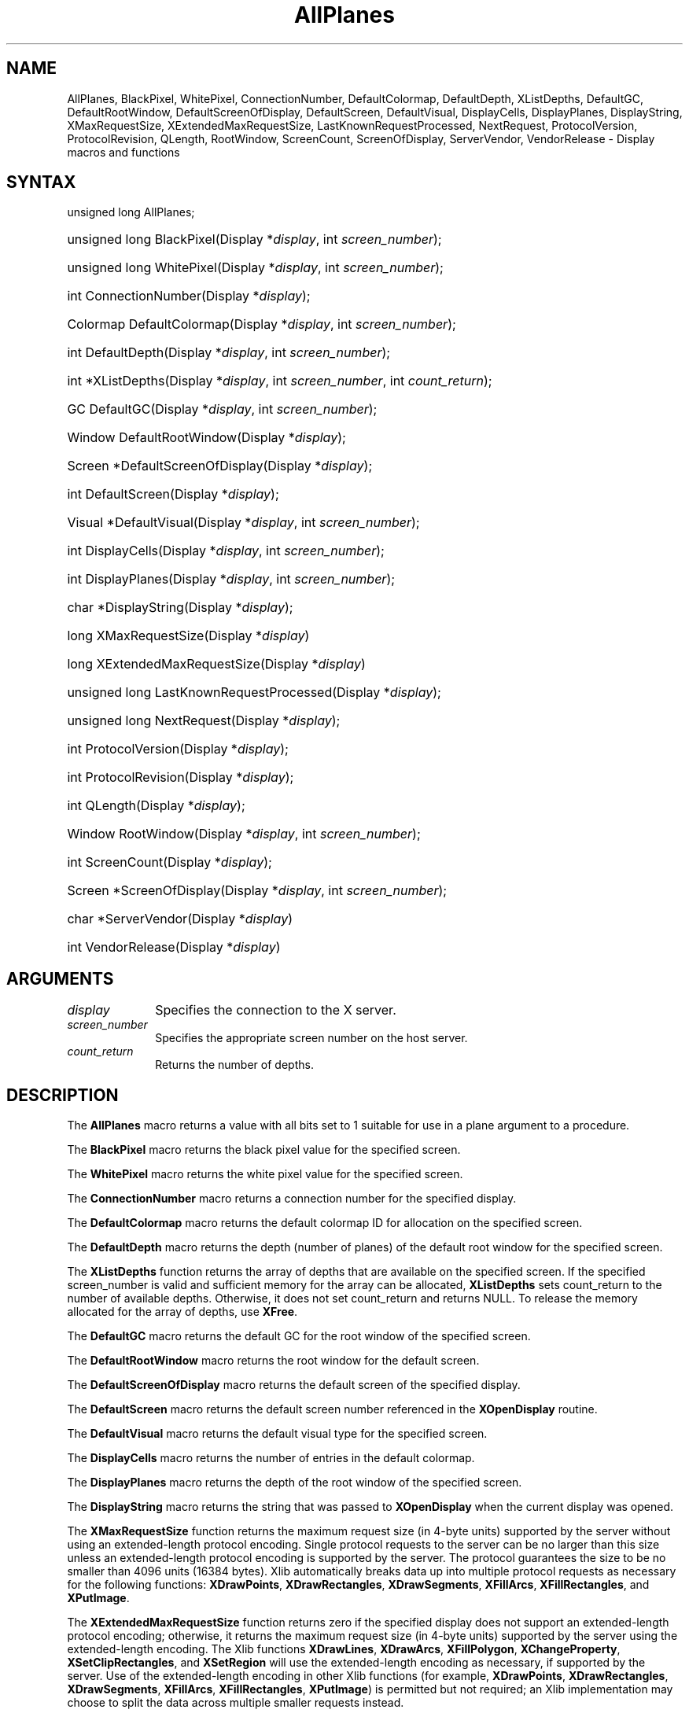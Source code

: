 .\" Copyright \(co 1985, 1986, 1987, 1988, 1989, 1990, 1991, 1994, 1996 X Consortium
.\"
.\" Permission is hereby granted, free of charge, to any person obtaining
.\" a copy of this software and associated documentation files (the
.\" "Software"), to deal in the Software without restriction, including
.\" without limitation the rights to use, copy, modify, merge, publish,
.\" distribute, sublicense, and/or sell copies of the Software, and to
.\" permit persons to whom the Software is furnished to do so, subject to
.\" the following conditions:
.\"
.\" The above copyright notice and this permission notice shall be included
.\" in all copies or substantial portions of the Software.
.\"
.\" THE SOFTWARE IS PROVIDED "AS IS", WITHOUT WARRANTY OF ANY KIND, EXPRESS
.\" OR IMPLIED, INCLUDING BUT NOT LIMITED TO THE WARRANTIES OF
.\" MERCHANTABILITY, FITNESS FOR A PARTICULAR PURPOSE AND NONINFRINGEMENT.
.\" IN NO EVENT SHALL THE X CONSORTIUM BE LIABLE FOR ANY CLAIM, DAMAGES OR
.\" OTHER LIABILITY, WHETHER IN AN ACTION OF CONTRACT, TORT OR OTHERWISE,
.\" ARISING FROM, OUT OF OR IN CONNECTION WITH THE SOFTWARE OR THE USE OR
.\" OTHER DEALINGS IN THE SOFTWARE.
.\"
.\" Except as contained in this notice, the name of the X Consortium shall
.\" not be used in advertising or otherwise to promote the sale, use or
.\" other dealings in this Software without prior written authorization
.\" from the X Consortium.
.\"
.\" Copyright \(co 1985, 1986, 1987, 1988, 1989, 1990, 1991 by
.\" Digital Equipment Corporation
.\"
.\" Portions Copyright \(co 1990, 1991 by
.\" Tektronix, Inc.
.\"
.\" Permission to use, copy, modify and distribute this documentation for
.\" any purpose and without fee is hereby granted, provided that the above
.\" copyright notice appears in all copies and that both that copyright notice
.\" and this permission notice appear in all copies, and that the names of
.\" Digital and Tektronix not be used in in advertising or publicity pertaining
.\" to this documentation without specific, written prior permission.
.\" Digital and Tektronix makes no representations about the suitability
.\" of this documentation for any purpose.
.\" It is provided "as is" without express or implied warranty.
.\"
.\"
.ds xT X Toolkit Intrinsics \- C Language Interface
.ds xW Athena X Widgets \- C Language X Toolkit Interface
.ds xL Xlib \- C Language X Interface
.ds xC Inter-Client Communication Conventions Manual
.TH AllPlanes 3 "libX11 1.6.9" "X Version 11" "XLIB FUNCTIONS"
.SH NAME
AllPlanes, BlackPixel, WhitePixel, ConnectionNumber, DefaultColormap, DefaultDepth, XListDepths, DefaultGC, DefaultRootWindow, DefaultScreenOfDisplay, DefaultScreen, DefaultVisual, DisplayCells, DisplayPlanes, DisplayString, XMaxRequestSize, XExtendedMaxRequestSize, LastKnownRequestProcessed, NextRequest, ProtocolVersion, ProtocolRevision, QLength, RootWindow, ScreenCount, ScreenOfDisplay, ServerVendor, VendorRelease \- Display macros and functions
.SH SYNTAX
unsigned long AllPlanes;
.HP
unsigned long BlackPixel\^(\^Display *\fIdisplay\fP\^, int \^\fIscreen_number\fP\^);
.HP
unsigned long WhitePixel\^(\^Display *\fIdisplay\fP\^, int \^\fIscreen_number\fP\^);
.HP
int ConnectionNumber\^(\^Display *\fIdisplay\fP\^);
.HP
Colormap DefaultColormap\^(\^Display *\fIdisplay\fP\^,
\^int \fIscreen_number\fP\^);
.HP
int DefaultDepth\^(\^Display *\fIdisplay\fP\^, \^int \fIscreen_number\fP\^);
.HP
int *XListDepths\^(\^Display *\fIdisplay\fP, int \fIscreen_number\fP, int
\fIcount_return\fP\^);
.HP
GC DefaultGC\^(\^Display *\fIdisplay\fP\^, \^int \fIscreen_number\fP\^);
.HP
Window DefaultRootWindow\^(\^Display *\fIdisplay\fP\^);
.HP
Screen *DefaultScreenOfDisplay\^(\^Display *\fIdisplay\fP\^);
.HP
int DefaultScreen\^(\^Display *\fIdisplay\fP\^);
.HP
Visual *DefaultVisual\^(\^Display *\fIdisplay\fP\^, \^int
\fIscreen_number\fP\^);
.HP
int DisplayCells\^(\^Display *\fIdisplay\fP\^, \^int \fIscreen_number\fP\^);
.HP
int DisplayPlanes\^(\^Display *\fIdisplay\fP\^, \^int \fIscreen_number\fP\^);
.HP
char *DisplayString\^(\^Display *\fIdisplay\fP\^);
.HP
long XMaxRequestSize(\^Display *\fIdisplay\fP\^)
.HP
long XExtendedMaxRequestSize(\^Display *\fIdisplay\fP\^)
.HP
unsigned long LastKnownRequestProcessed\^(\^Display *\fIdisplay\fP\^);
.HP
unsigned long NextRequest\^(\^Display *\fIdisplay\fP\^);
.HP
int ProtocolVersion\^(\^Display *\fIdisplay\fP\^);
.HP
int ProtocolRevision\^(\^Display *\fIdisplay\fP\^);
.HP
int QLength\^(\^Display *\fIdisplay\fP\^);
.HP
Window RootWindow\^(\^Display *\fIdisplay\fP\^, \^int \fIscreen_number\fP\^);
.HP
int ScreenCount\^(\^Display *\fIdisplay\fP\^);
.HP
Screen *ScreenOfDisplay\^(\^Display *\fIdisplay\fP, int
\fIscreen_number\fP\^);
.HP
char *ServerVendor\^(\^Display *\fIdisplay\fP\^)
.HP
int VendorRelease\^(\^Display *\fIdisplay\fP\^)
.SH ARGUMENTS
.IP \fIdisplay\fP 1i
Specifies the connection to the X server.
.IP \fIscreen_number\fP 1i
Specifies the appropriate screen number on the host server.
.IP \fIcount_return\fP 1i
Returns the number of depths.
.SH DESCRIPTION
The
.B AllPlanes
macro returns a value with all bits set to 1 suitable for use in a plane
argument to a procedure.
.LP
The
.B BlackPixel
macro returns the black pixel value for the specified screen.
.LP
The
.B WhitePixel
macro returns the white pixel value for the specified screen.
.LP
The
.B ConnectionNumber
macro returns a connection number for the specified display.
.LP
The
.B DefaultColormap
macro returns the default colormap ID for allocation on the specified screen.
.LP
The
.B DefaultDepth
macro returns the depth (number of planes) of the default root window for the
specified screen.
.LP
The
.B XListDepths
function returns the array of depths
that are available on the specified screen.
If the specified screen_number is valid and sufficient memory for the array
can be allocated,
.B XListDepths
sets count_return to the number of available depths.
Otherwise, it does not set count_return and returns NULL.
To release the memory allocated for the array of depths, use
.BR XFree .
.LP
The
.B DefaultGC
macro returns the default GC for the root window of the
specified screen.
.LP
The
.B DefaultRootWindow
macro returns the root window for the default screen.
.LP
The
.B DefaultScreenOfDisplay
macro returns the default screen of the specified display.
.LP
The
.B DefaultScreen
macro returns the default screen number referenced in the
.B XOpenDisplay
routine.
.LP
The
.B DefaultVisual
macro returns the default visual type for the specified screen.
.LP
The
.B DisplayCells
macro returns the number of entries in the default colormap.
.LP
The
.B DisplayPlanes
macro returns the depth of the root window of the specified screen.
.LP
The
.B DisplayString
macro returns the string that was passed to
.B XOpenDisplay
when the current display was opened.
.LP
The
.B XMaxRequestSize
function returns the maximum request size (in 4-byte units) supported
by the server without using an extended-length protocol encoding.
Single protocol requests to the server can be no larger than this size
unless an extended-length protocol encoding is supported by the server.
The protocol guarantees the size to be no smaller than 4096 units
(16384 bytes).
Xlib automatically breaks data up into multiple protocol requests
as necessary for the following functions:
.BR XDrawPoints ,
.BR XDrawRectangles ,
.BR XDrawSegments ,
.BR XFillArcs ,
.BR XFillRectangles ,
and
.BR XPutImage .
.LP
The
.B XExtendedMaxRequestSize
function returns zero if the specified display does not support an
extended-length protocol encoding; otherwise,
it returns the maximum request size (in 4-byte units) supported
by the server using the extended-length encoding.
The Xlib functions
.BR XDrawLines ,
.BR XDrawArcs ,
.BR XFillPolygon ,
.BR XChangeProperty ,
.BR XSetClipRectangles ,
and
.B XSetRegion
will use the extended-length encoding as necessary, if supported
by the server.
Use of the extended-length encoding in other Xlib
functions (for example,
.BR XDrawPoints ,
.BR XDrawRectangles ,
.BR XDrawSegments ,
.BR XFillArcs ,
.BR XFillRectangles ,
.BR XPutImage )
is permitted but not required; an Xlib implementation may choose to
split the data across multiple smaller requests instead.
.LP
The
.B LastKnownRequestProcessed
macro extracts the full serial number of the last request known by Xlib
to have been processed by the X server.
.LP
The
.B NextRequest
macro extracts the full serial number that is to be used for the next request.
.LP
The
.B ProtocolVersion
macro returns the major version number (11) of the X protocol associated with
the connected display.
.LP
The
.B ProtocolRevision
macro returns the minor protocol revision number of the X server.
.LP
The
.B QLength
macro returns the length of the event queue for the connected display.
.LP
The
.B RootWindow
macro returns the root window.
.LP
The
.B ScreenCount
macro returns the number of available screens.
.LP
The
.B ScreenOfDisplay
macro returns a pointer to the screen of the specified display.
.LP
The
.B ServerVendor
macro returns a pointer to a null-terminated string that provides
some identification of the owner of the X server implementation.
.LP
The
.B VendorRelease
macro returns a number related to a vendor's release of the X server.
.SH "SEE ALSO"
BlackPixelOfScreen(3),
ImageByteOrder(3),
IsCursorKey(3),
XOpenDisplay(3)
.br
\fI\*(xL\fP
